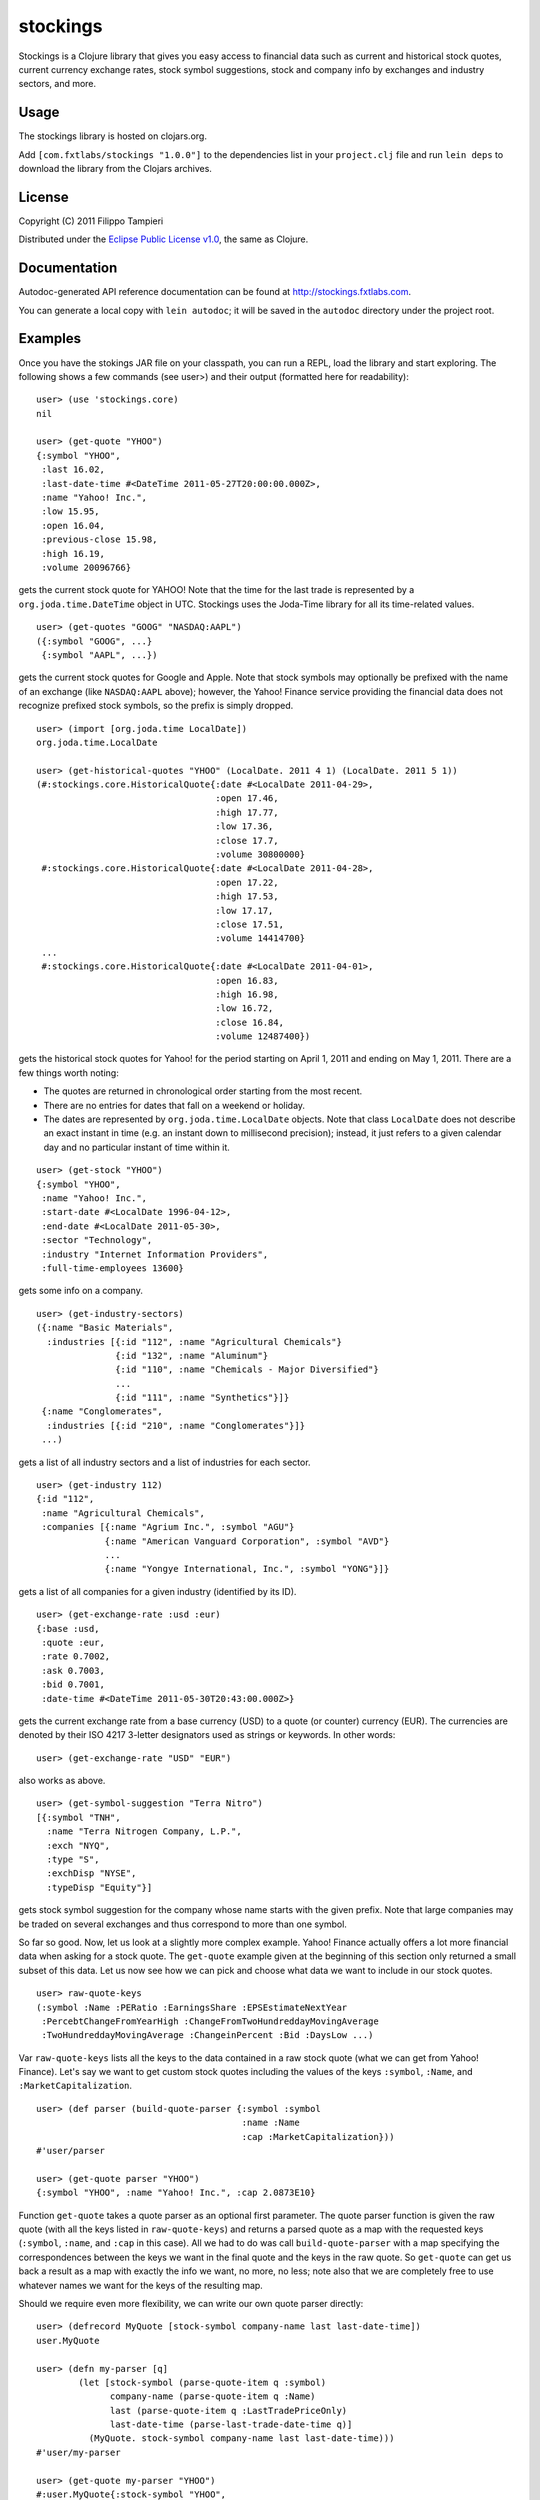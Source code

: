 stockings
=========

Stockings is a Clojure library that gives you easy access to financial
data such as current and historical stock quotes, current currency
exchange rates, stock symbol suggestions, stock and company info by
exchanges and industry sectors, and more.


Usage
-----

The stockings library is hosted on clojars.org.

Add ``[com.fxtlabs/stockings "1.0.0"]`` to the dependencies
list in your ``project.clj`` file and run ``lein deps`` to download the
library from the Clojars archives.


License
-------

Copyright (C) 2011 Filippo Tampieri

Distributed under the
`Eclipse Public License v1.0 <http://www.eclipse.org/org/documents/epl-v10.php>`_,
the same as Clojure.


Documentation
-------------

Autodoc-generated API reference documentation can be found at
http://stockings.fxtlabs.com.

You can generate a local copy with ``lein autodoc``; it will be saved
in the ``autodoc`` directory under the project root.


Examples
--------

Once you have the stokings JAR file on your classpath, you can run a
REPL, load the library and start exploring. The following shows a few
commands (see user>) and their output (formatted here for readability):

::

  user> (use 'stockings.core)
  nil

  user> (get-quote "YHOO")
  {:symbol "YHOO",
   :last 16.02,
   :last-date-time #<DateTime 2011-05-27T20:00:00.000Z>,
   :name "Yahoo! Inc.",
   :low 15.95,
   :open 16.04,
   :previous-close 15.98,
   :high 16.19,
   :volume 20096766}

gets the current stock quote for YAHOO! Note that the time for the
last trade is represented by a ``org.joda.time.DateTime``
object in UTC. Stockings uses the Joda-Time library for all its
time-related values.

::

  user> (get-quotes "GOOG" "NASDAQ:AAPL")
  ({:symbol "GOOG", ...}
   {:symbol "AAPL", ...})
  

gets the current stock quotes for Google and Apple. Note that stock
symbols may optionally be prefixed with the name of an exchange (like
``NASDAQ:AAPL`` above); however, the Yahoo! Finance service providing the
financial data does not recognize prefixed stock symbols, so the
prefix is simply dropped.

::

  user> (import [org.joda.time LocalDate])
  org.joda.time.LocalDate

  user> (get-historical-quotes "YHOO" (LocalDate. 2011 4 1) (LocalDate. 2011 5 1))
  (#:stockings.core.HistoricalQuote{:date #<LocalDate 2011-04-29>,
                                    :open 17.46,
                                    :high 17.77,
                                    :low 17.36,
                                    :close 17.7,
                                    :volume 30800000}
   #:stockings.core.HistoricalQuote{:date #<LocalDate 2011-04-28>,
                                    :open 17.22,
                                    :high 17.53,
                                    :low 17.17,
                                    :close 17.51,
                                    :volume 14414700}
   ...
   #:stockings.core.HistoricalQuote{:date #<LocalDate 2011-04-01>,
                                    :open 16.83,
                                    :high 16.98,
                                    :low 16.72,
                                    :close 16.84,
                                    :volume 12487400})

gets the historical stock quotes for Yahoo! for the period starting on
April 1, 2011 and ending on May 1, 2011. There are a few things worth
noting:

* The quotes are returned in chronological order starting from the
  most recent.
* There are no entries for dates that fall on a weekend or holiday.
* The dates are represented by ``org.joda.time.LocalDate`` objects.
  Note that class ``LocalDate`` does not describe an exact instant
  in time (e.g. an instant down to millisecond precision); instead,
  it just refers to a given calendar day and no particular instant
  of time within it.

::

  user> (get-stock "YHOO")
  {:symbol "YHOO",
   :name "Yahoo! Inc.",
   :start-date #<LocalDate 1996-04-12>,
   :end-date #<LocalDate 2011-05-30>,
   :sector "Technology",
   :industry "Internet Information Providers",
   :full-time-employees 13600}  

gets some info on a company.

::

  user> (get-industry-sectors)
  ({:name "Basic Materials",
    :industries [{:id "112", :name "Agricultural Chemicals"}
                 {:id "132", :name "Aluminum"}
                 {:id "110", :name "Chemicals - Major Diversified"}
                 ...
                 {:id "111", :name "Synthetics"}]}
   {:name "Conglomerates",
    :industries [{:id "210", :name "Conglomerates"}]}
   ...)

gets a list of all industry sectors and a list of industries for each
sector.

::

  user> (get-industry 112)
  {:id "112",
   :name "Agricultural Chemicals",
   :companies [{:name "Agrium Inc.", :symbol "AGU"}
               {:name "American Vanguard Corporation", :symbol "AVD"}
               ...
               {:name "Yongye International, Inc.", :symbol "YONG"}]}

gets a list of all companies for a given industry (identified by its
ID).

::

  user> (get-exchange-rate :usd :eur)
  {:base :usd,
   :quote :eur,
   :rate 0.7002,
   :ask 0.7003,
   :bid 0.7001,
   :date-time #<DateTime 2011-05-30T20:43:00.000Z>}

gets the current exchange rate from a base currency (USD) to a quote (or
counter) currency (EUR). The currencies are denoted by their ISO 4217
3-letter designators used as strings or keywords. In other words:

::

  user> (get-exchange-rate "USD" "EUR")

also works as above.

::

  user> (get-symbol-suggestion "Terra Nitro")
  [{:symbol "TNH",
    :name "Terra Nitrogen Company, L.P.",
    :exch "NYQ",
    :type "S",
    :exchDisp "NYSE",
    :typeDisp "Equity"}]

gets stock symbol suggestion for the company whose name starts with
the given prefix. Note that large companies may be traded on several
exchanges and thus correspond to more than one symbol.

So far so good. Now, let us look at a slightly more complex example.
Yahoo! Finance actually offers a lot more financial data when asking
for a stock quote. The ``get-quote`` example given at the beginning of
this section only returned a small subset of this data. Let us now see
how we can pick and choose what data we want to include in our stock
quotes.

::

  user> raw-quote-keys
  (:symbol :Name :PERatio :EarningsShare :EPSEstimateNextYear
   :PercebtChangeFromYearHigh :ChangeFromTwoHundreddayMovingAverage
   :TwoHundreddayMovingAverage :ChangeinPercent :Bid :DaysLow ...)

Var ``raw-quote-keys`` lists all the keys to the data contained in a raw
stock quote (what we can get from Yahoo! Finance). Let's say we want
to get custom stock quotes including the values of the keys ``:symbol``,
``:Name``, and ``:MarketCapitalization``.

::

  user> (def parser (build-quote-parser {:symbol :symbol
                                         :name :Name
                                         :cap :MarketCapitalization}))
  #'user/parser

  user> (get-quote parser "YHOO")
  {:symbol "YHOO", :name "Yahoo! Inc.", :cap 2.0873E10}

Function ``get-quote`` takes a quote parser as an optional first
parameter. The quote parser function is given the raw quote (with all
the keys listed in ``raw-quote-keys``) and returns a parsed quote as a map
with the requested keys (``:symbol``, ``:name``, and ``:cap`` in this case). All
we had to do was call ``build-quote-parser`` with a map specifying the
correspondences between the keys we want in the final quote and the
keys in the raw quote. So ``get-quote`` can get us back a result as a map
with exactly the info we want, no more, no less; note also that we are
completely free to use whatever names we want for the keys of the
resulting map.

Should we require even more flexibility, we can write our own quote
parser directly:

::

  user> (defrecord MyQuote [stock-symbol company-name last last-date-time])
  user.MyQuote

  user> (defn my-parser [q]
          (let [stock-symbol (parse-quote-item q :symbol)
                company-name (parse-quote-item q :Name)
                last (parse-quote-item q :LastTradePriceOnly)
                last-date-time (parse-last-trade-date-time q)]
            (MyQuote. stock-symbol company-name last last-date-time)))
  #'user/my-parser

  user> (get-quote my-parser "YHOO")
  #:user.MyQuote{:stock-symbol "YHOO",
                 :company-name "Yahoo! Inc.",
                 :last 16.02,
                 :last-date-time #<DateTime 2011-05-27T20:00:00.000Z>}

The quote parser does not have to return a map; it can actually return
any type you like. Function ``parse-quote-item`` is used to parse one
field of the raw quote; it knows the data type (string, double, int,
etc.) of every field and will return the correct value and type.
Function ``parse-last-trade-date-time`` combines the values of
``:LastTradeDate`` and ``:LastTradeTime`` and returns them as a
``org.joda.time.DateTime`` object in UTC. You will want to use this
function if you need access to the last trade time and date because
the data returned by Yahoo! Finance for these fields is a bit
inconsistent; the date value is in UTC, but the time value is in the
time zone of the North American East Coast! Function
``parse-last-trade-date-time`` corrects for this and returns a date time
in UTC.

Stockings includes even more data and functions to help you dig into it.
Please, consult the API Reference Guide at
http://stockings.fxtlabs.com for more details.


Notes
-----

Most of the financial data is downloaded from Yahoo! Finance using
YQL, the Yahoo! Query Language to query the
yahoo.finance.historicaldata, yahoo.finance.industry,
yahoo.finance.quotes, yahoo.finance.sectors, yahoo.finance.stocks, and
yahoo.finance.xchange data tables.

Google Stock is used as an alternate data source for current and
historical stock quotes if desired (see stockings.alt namespace).

NASDAQ keeps lists of the companies traded on the NASDAQ, NYSE, and
AMEX exchanges at http://www.nasdaq.com/screening/company-list.aspx.
All the data in these lists can be accessed through the
stockings.exchanges namespace. Note that the grouping of companies
into industries and sectors used by NASDAQ does not match exactly
those used by Yahoo! Finance, so you may find some discrepancies between
the groupings you get through the stockings.exchanges and stockings.core
namespaces.

